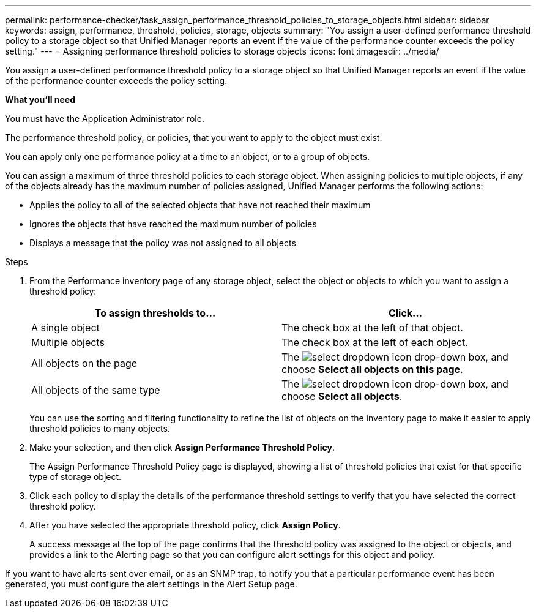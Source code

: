 ---
permalink: performance-checker/task_assign_performance_threshold_policies_to_storage_objects.html
sidebar: sidebar
keywords: assign, performance, threshold, policies, storage, objects
summary: "You assign a user-defined performance threshold policy to a storage object so that Unified Manager reports an event if the value of the performance counter exceeds the policy setting."
---
= Assigning performance threshold policies to storage objects
:icons: font
:imagesdir: ../media/

[.lead]
You assign a user-defined performance threshold policy to a storage object so that Unified Manager reports an event if the value of the performance counter exceeds the policy setting.

*What you'll need*

You must have the Application Administrator role.

The performance threshold policy, or policies, that you want to apply to the object must exist.

You can apply only one performance policy at a time to an object, or to a group of objects.

You can assign a maximum of three threshold policies to each storage object. When assigning policies to multiple objects, if any of the objects already has the maximum number of policies assigned, Unified Manager performs the following actions:

* Applies the policy to all of the selected objects that have not reached their maximum
* Ignores the objects that have reached the maximum number of policies
* Displays a message that the policy was not assigned to all objects

.Steps
. From the Performance inventory page of any storage object, select the object or objects to which you want to assign a threshold policy:
+
[options="header"]
|===
| To assign thresholds to...| Click...
a|
A single object
a|
The check box at the left of that object.
a|
Multiple objects
a|
The check box at the left of each object.
a|
All objects on the page
a|
The image:../media/select_dropdown_65_png.gif[select dropdown icon] drop-down box, and choose *Select all objects on this page*.
a|
All objects of the same type
a|
The image:../media/select_dropdown_65_png.gif[select dropdown icon] drop-down box, and choose *Select all objects*.
|===
You can use the sorting and filtering functionality to refine the list of objects on the inventory page to make it easier to apply threshold policies to many objects.

. Make your selection, and then click *Assign Performance Threshold Policy*.
+
The Assign Performance Threshold Policy page is displayed, showing a list of threshold policies that exist for that specific type of storage object.

. Click each policy to display the details of the performance threshold settings to verify that you have selected the correct threshold policy.
. After you have selected the appropriate threshold policy, click *Assign Policy*.
+
A success message at the top of the page confirms that the threshold policy was assigned to the object or objects, and provides a link to the Alerting page so that you can configure alert settings for this object and policy.

If you want to have alerts sent over email, or as an SNMP trap, to notify you that a particular performance event has been generated, you must configure the alert settings in the Alert Setup page.

